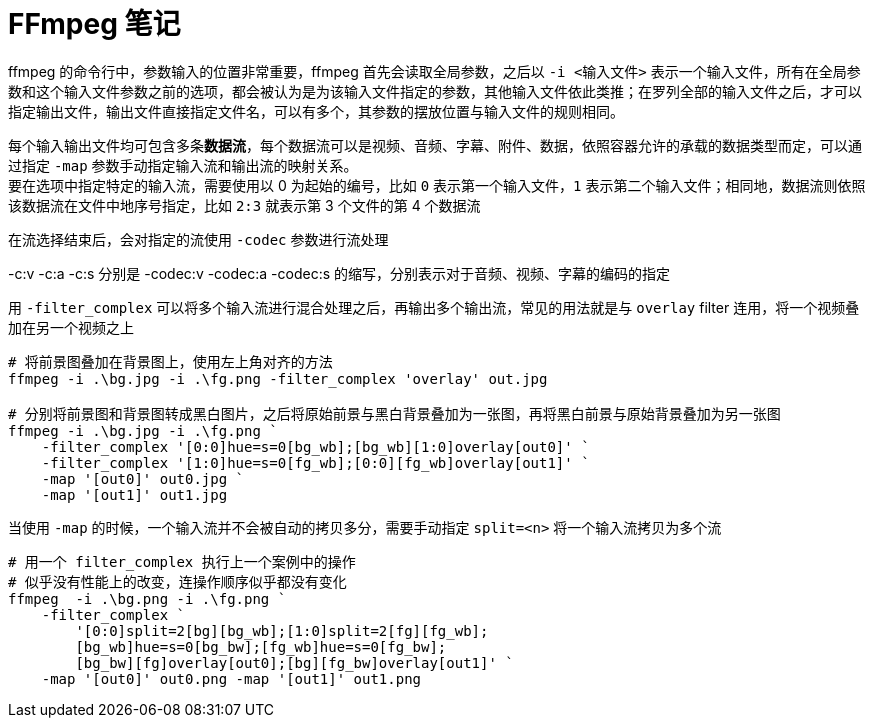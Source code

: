= FFmpeg 笔记
:source-language: powershell
:source-highlighter: highlight.js


ffmpeg 的命令行中，参数输入的位置非常重要，ffmpeg 首先会读取全局参数，之后以 `-i <输入文件>` 表示一个输入文件，所有在全局参数和这个输入文件参数之前的选项，都会被认为是为该输入文件指定的参数，其他输入文件依此类推；在罗列全部的输入文件之后，才可以指定输出文件，输出文件直接指定文件名，可以有多个，其参数的摆放位置与输入文件的规则相同。

每个输入输出文件均可包含多条**数据流**，每个数据流可以是视频、音频、字幕、附件、数据，依照容器允许的承载的数据类型而定，可以通过指定 `-map` 参数手动指定输入流和输出流的映射关系。 +
要在选项中指定特定的输入流，需要使用以 0 为起始的编号，比如 `0` 表示第一个输入文件，`1` 表示第二个输入文件；相同地，数据流则依照该数据流在文件中地序号指定，比如 `2:3` 就表示第 3 个文件的第 4 个数据流

在流选择结束后，会对指定的流使用 `-codec` 参数进行流处理

-c:v -c:a -c:s 分别是 -codec:v -codec:a -codec:s 的缩写，分别表示对于音频、视频、字幕的编码的指定

用 `-filter_complex` 可以将多个输入流进行混合处理之后，再输出多个输出流，常见的用法就是与 `overlay` filter 连用，将一个视频叠加在另一个视频之上

[source]
----
# 将前景图叠加在背景图上，使用左上角对齐的方法
ffmpeg -i .\bg.jpg -i .\fg.png -filter_complex 'overlay' out.jpg

# 分别将前景图和背景图转成黑白图片，之后将原始前景与黑白背景叠加为一张图，再将黑白前景与原始背景叠加为另一张图
ffmpeg -i .\bg.jpg -i .\fg.png `
    -filter_complex '[0:0]hue=s=0[bg_wb];[bg_wb][1:0]overlay[out0]' `
    -filter_complex '[1:0]hue=s=0[fg_wb];[0:0][fg_wb]overlay[out1]' `
    -map '[out0]' out0.jpg `
    -map '[out1]' out1.jpg
----

当使用 `-map` 的时候，一个输入流并不会被自动的拷贝多分，需要手动指定 `split=<n>` 将一个输入流拷贝为多个流

[source]
----
# 用一个 filter_complex 执行上一个案例中的操作
# 似乎没有性能上的改变，连操作顺序似乎都没有变化
ffmpeg  -i .\bg.png -i .\fg.png `
    -filter_complex `
        '[0:0]split=2[bg][bg_wb];[1:0]split=2[fg][fg_wb];
        [bg_wb]hue=s=0[bg_bw];[fg_wb]hue=s=0[fg_bw];
        [bg_bw][fg]overlay[out0];[bg][fg_bw]overlay[out1]' `
    -map '[out0]' out0.png -map '[out1]' out1.png
----
